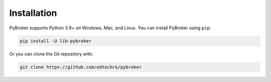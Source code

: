 Installation
============

PyBroker supports Python 3.9+ on Windows, Mac, and Linux. You can install
PyBroker using ``pip``:

.. code-block:: console

    pip install -U lib-pybroker

Or you can clone the Git repository with:

.. code-block:: console

    git clone https://github.com/edtechre/pybroker